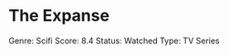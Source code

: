 * The Expanse
  :PROPERTIES:
  :CUSTOM_ID: the-expanse
  :END:

Genre: Scifi Score: 8.4 Status: Watched Type: TV Series
